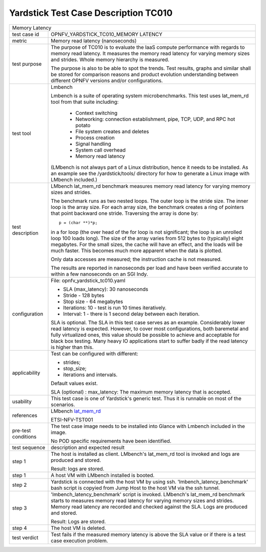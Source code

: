 .. This work is licensed under a Creative Commons Attribution 4.0 International
.. License.
.. http://creativecommons.org/licenses/by/4.0
.. (c) OPNFV, Ericsson AB and others.

*************************************
Yardstick Test Case Description TC010
*************************************

.. _lat_mem_rd: http://manpages.ubuntu.com/manpages/trusty/lat_mem_rd.8.html

+-----------------------------------------------------------------------------+
|Memory Latency                                                               |
|                                                                             |
+--------------+--------------------------------------------------------------+
|test case id  | OPNFV_YARDSTICK_TC010_MEMORY LATENCY                         |
|              |                                                              |
+--------------+--------------------------------------------------------------+
|metric        | Memory read latency (nanoseconds)                            |
|              |                                                              |
+--------------+--------------------------------------------------------------+
|test purpose  | The purpose of TC010 is to evaluate the IaaS compute         |
|              | performance with regards to memory read latency.             |
|              | It measures the memory read latency for varying memory sizes |
|              | and strides. Whole memory hierarchy is measured.             |
|              |                                                              |
|              | The purpose is also to be able to spot the trends.           |
|              | Test results, graphs and similar shall be stored for         |
|              | comparison reasons and product evolution understanding       |
|              | between different OPNFV versions and/or configurations.      |
|              |                                                              |
+--------------+--------------------------------------------------------------+
|test tool     | Lmbench                                                      |
|              |                                                              |
|              | Lmbench is a suite of operating system microbenchmarks. This |
|              | test uses lat_mem_rd tool from that suite including:         |
|              |                                                              |
|              |  * Context switching                                         |
|              |  * Networking: connection establishment, pipe, TCP, UDP, and |
|              |    RPC hot potato                                            |
|              |  * File system creates and deletes                           |
|              |  * Process creation                                          |
|              |  * Signal handling                                           |
|              |  * System call overhead                                      |
|              |  * Memory read latency                                       |
|              |                                                              |
|              | (LMbench is not always part of a Linux distribution, hence   |
|              | it needs to be installed. As an example see the              |
|              | /yardstick/tools/ directory for how to generate a Linux      |
|              | image with LMbench included.)                                |
|              |                                                              |
+--------------+--------------------------------------------------------------+
|test          | LMbench lat_mem_rd benchmark measures memory read latency    |
|description   | for varying memory sizes and strides.                        |
|              |                                                              |
|              | The benchmark runs as two nested loops. The outer loop is    |
|              | the stride size. The inner loop is the array size. For each  |
|              | array size, the benchmark creates a ring of pointers that    |
|              | point backward one stride. Traversing the array is done by:: |
|              |                                                              |
|              |         p = (char **)*p;                                     |
|              |                                                              |
|              | in a for loop (the over head of the for loop is not          |
|              | significant; the loop is an unrolled loop 100 loads long).   |
|              | The size of the array varies from 512 bytes to (typically)   |
|              | eight megabytes. For the small sizes, the cache will have an |
|              | effect, and the loads will be much faster. This becomes much |
|              | more apparent when the data is plotted.                      |
|              |                                                              |
|              | Only data accesses are measured; the instruction cache is    |
|              | not measured.                                                |
|              |                                                              |
|              | The results are reported in nanoseconds per load and have    |
|              | been verified accurate to within a few nanoseconds on an SGI |
|              | Indy.                                                        |
|              |                                                              |
+--------------+--------------------------------------------------------------+
|configuration | File: opnfv_yardstick_tc010.yaml                             |
|              |                                                              |
|              | * SLA (max_latency): 30 nanoseconds                          |
|              | * Stride - 128 bytes                                         |
|              | * Stop size - 64 megabytes                                   |
|              | * Iterations: 10 - test is run 10 times iteratively.         |
|              | * Interval: 1 - there is 1 second delay between each         |
|              |   iteration.                                                 |
|              |                                                              |
|              | SLA is optional. The SLA in this test case serves as an      |
|              | example. Considerably lower read latency is expected.        |
|              | However, to cover most configurations, both baremetal and    |
|              | fully virtualized  ones, this value should be possible to    |
|              | achieve and acceptable for black box testing.                |
|              | Many heavy IO applications start to suffer badly if the      |
|              | read latency is higher than this.                            |
|              |                                                              |
+--------------+--------------------------------------------------------------+
|applicability | Test can be configured with different:                       |
|              |                                                              |
|              | * strides;                                                   |
|              | * stop_size;                                                 |
|              | * iterations and intervals.                                  |
|              |                                                              |
|              | Default values exist.                                        |
|              |                                                              |
|              | SLA (optional) : max_latency: The maximum memory latency     |
|              | that is accepted.                                            |
|              |                                                              |
+--------------+--------------------------------------------------------------+
|usability     | This test case is one of Yardstick's generic test. Thus it   |
|              | is runnable on most of the scenarios.                        |
|              |                                                              |
+--------------+--------------------------------------------------------------+
|references    | LMbench lat_mem_rd_                                          |
|              |                                                              |
|              | ETSI-NFV-TST001                                              |
|              |                                                              |
+--------------+--------------------------------------------------------------+
|pre-test      | The test case image needs to be installed into Glance        |
|conditions    | with Lmbench included in the image.                          |
|              |                                                              |
|              | No POD specific requirements have been identified.           |
|              |                                                              |
+--------------+--------------------------------------------------------------+
|test sequence | description and expected result                              |
|              |                                                              |
+--------------+--------------------------------------------------------------+
|step 1        | The host is installed as client. LMbench's lat_mem_rd tool   |
|              | is invoked and logs are produced and stored.                 |
|              |                                                              |
|              | Result: logs are stored.                                     |
|              |                                                              |
+--------------+--------------------------------------------------------------+
|step 1        | A host VM with LMbench installed is booted.                  |
|              |                                                              |
+--------------+--------------------------------------------------------------+
|step 2        | Yardstick is connected with the host VM by using ssh.        |
|              | 'lmbench_latency_benchmark' bash script is copyied from Jump |
|              | Host to the host VM via the ssh tunnel.                      |
|              |                                                              |
+--------------+--------------------------------------------------------------+
|step 3        | 'lmbench_latency_benchmark' script is invoked. LMbench's     |
|              | lat_mem_rd benchmark starts to measures memory read latency  |
|              | for varying memory sizes and strides. Memory read latency    |
|              | are recorded and checked against the SLA. Logs are produced  |
|              | and stored.                                                  |
|              |                                                              |
|              | Result: Logs are stored.                                     |
|              |                                                              |
+--------------+--------------------------------------------------------------+
|step 4        | The host VM is deleted.                                      |
|              |                                                              |
+--------------+--------------------------------------------------------------+
|test verdict  | Test fails if the measured memory latency is above the SLA   |
|              | value or if there is a test case execution problem.          |
|              |                                                              |
+--------------+--------------------------------------------------------------+
